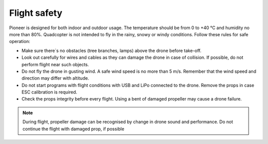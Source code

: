 Flight safety
==============================

Pioneer is designed for both indoor and outdoor usage. The temperature should be from 0 to +40 °C and humidity no more than 80%. Quadcopter is not intended to fly in the rainy, snowy or windy conditions. Follow these rules for safe operation:

* Make sure there`s no obstacles (tree branches, lamps) above the drone before take-off.
* Look out carefully for wires and cables as they can damage the drone in case of collision. If possible, do not perform flight near such objects.
* Do not fly the drone in gusting wind. A safe wind speed is no more than 5 m/s. Remember that the wind speed and direction may differ with altitude.
* Do not start programs with flight conditions with USB and LiPo connected to the drone. Remove the props in case ESC calibration is required.
* Check the props integrity before every flight. Using a bent of damaged propeller may cause a drone failure.

.. note::
	During flight, propeller damage can be recognised by change in drone sound and performance. Do not continue the flight with damaged prop, if possible



